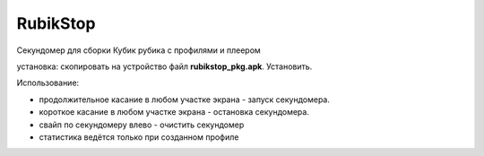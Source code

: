 RubikStop
====================================

Секундомер для сборки Кубик рубика с профилями  и плеером

установка: скопировать  на устройство файл **rubikstop_pkg.apk**. Установить.

Использование:

* продолжительное касание в любом участке экрана - запуск секундомера.

* короткое касание в любом участке экрана - остановка секундомера.

* свайп по секундомеру влево - очистить секундомер

* статистика ведётся только при созданном профиле





